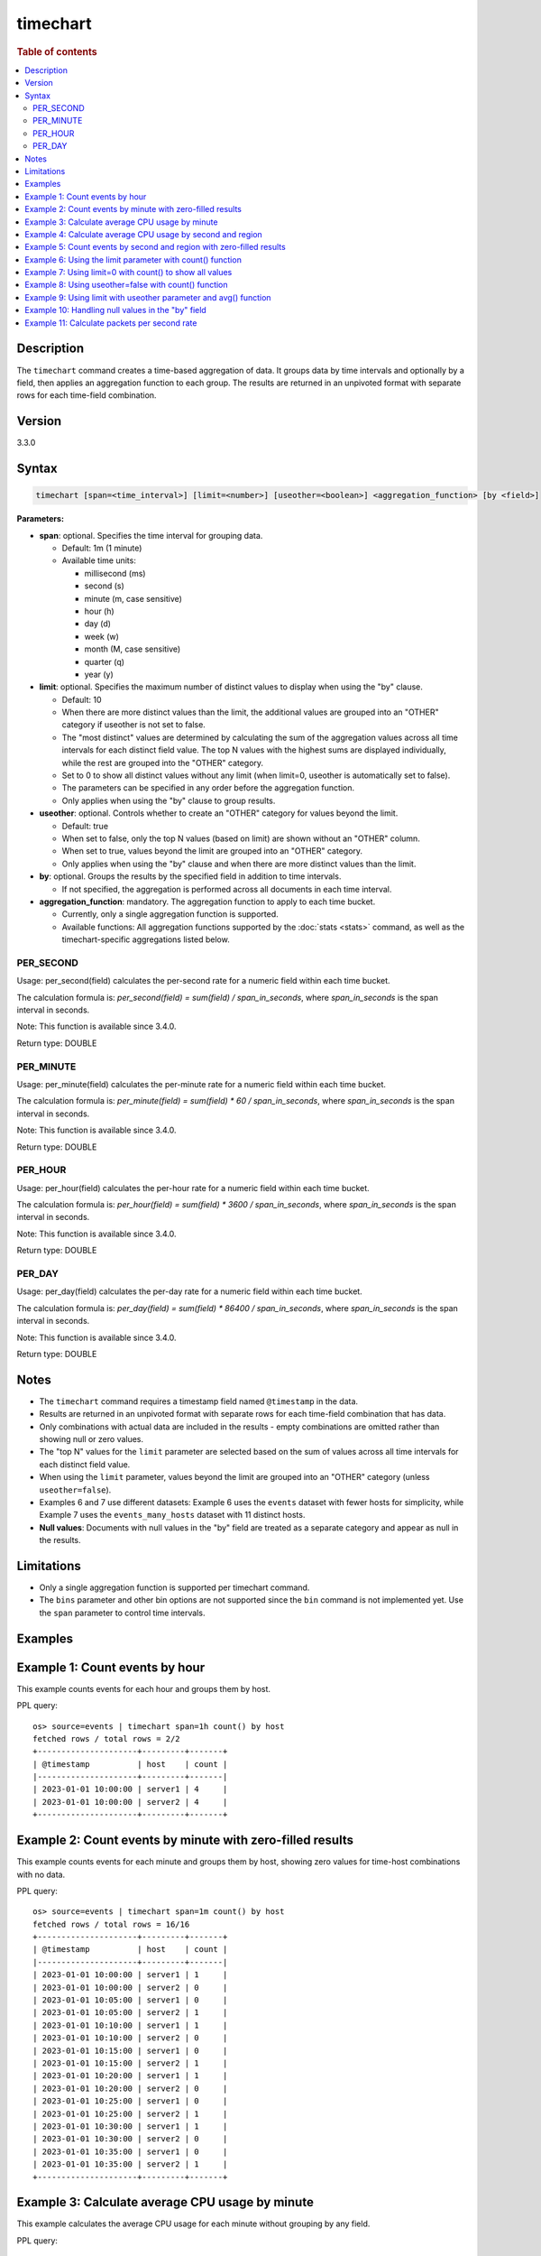 =============
timechart
=============

.. rubric:: Table of contents

.. contents::
   :local:
   :depth: 2


Description
============
| The ``timechart`` command creates a time-based aggregation of data. It groups data by time intervals and optionally by a field, then applies an aggregation function to each group. The results are returned in an unpivoted format with separate rows for each time-field combination.

Version
=======
3.3.0

Syntax
============

.. code-block:: text

   timechart [span=<time_interval>] [limit=<number>] [useother=<boolean>] <aggregation_function> [by <field>]

**Parameters:**

* **span**: optional. Specifies the time interval for grouping data.
  
  * Default: 1m (1 minute)
  * Available time units:

    * millisecond (ms)
    * second (s)
    * minute (m, case sensitive)
    * hour (h)
    * day (d)
    * week (w)
    * month (M, case sensitive)
    * quarter (q)
    * year (y)

* **limit**: optional. Specifies the maximum number of distinct values to display when using the "by" clause.

  * Default: 10
  * When there are more distinct values than the limit, the additional values are grouped into an "OTHER" category if useother is not set to false.
  * The "most distinct" values are determined by calculating the sum of the aggregation values across all time intervals for each distinct field value. The top N values with the highest sums are displayed individually, while the rest are grouped into the "OTHER" category.
  * Set to 0 to show all distinct values without any limit (when limit=0, useother is automatically set to false).
  * The parameters can be specified in any order before the aggregation function.
  * Only applies when using the "by" clause to group results.

* **useother**: optional. Controls whether to create an "OTHER" category for values beyond the limit.

  * Default: true
  * When set to false, only the top N values (based on limit) are shown without an "OTHER" column.
  * When set to true, values beyond the limit are grouped into an "OTHER" category.
  * Only applies when using the "by" clause and when there are more distinct values than the limit.

* **by**: optional. Groups the results by the specified field in addition to time intervals.

  * If not specified, the aggregation is performed across all documents in each time interval.

* **aggregation_function**: mandatory. The aggregation function to apply to each time bucket.

  * Currently, only a single aggregation function is supported.
  * Available functions: All aggregation functions supported by the :doc:`stats <stats>` command, as well as the timechart-specific aggregations listed below.

PER_SECOND
>>>>>>>>>>

Usage: per_second(field) calculates the per-second rate for a numeric field within each time bucket.

The calculation formula is: `per_second(field) = sum(field) / span_in_seconds`, where `span_in_seconds` is the span interval in seconds.

Note: This function is available since 3.4.0.

Return type: DOUBLE

PER_MINUTE
>>>>>>>>>>

Usage: per_minute(field) calculates the per-minute rate for a numeric field within each time bucket.

The calculation formula is: `per_minute(field) = sum(field) * 60 / span_in_seconds`, where `span_in_seconds` is the span interval in seconds.

Note: This function is available since 3.4.0.

Return type: DOUBLE

PER_HOUR
>>>>>>>>

Usage: per_hour(field) calculates the per-hour rate for a numeric field within each time bucket.

The calculation formula is: `per_hour(field) = sum(field) * 3600 / span_in_seconds`, where `span_in_seconds` is the span interval in seconds.

Note: This function is available since 3.4.0.

Return type: DOUBLE

PER_DAY
>>>>>>>

Usage: per_day(field) calculates the per-day rate for a numeric field within each time bucket.

The calculation formula is: `per_day(field) = sum(field) * 86400 / span_in_seconds`, where `span_in_seconds` is the span interval in seconds.

Note: This function is available since 3.4.0.

Return type: DOUBLE

Notes
=====

* The ``timechart`` command requires a timestamp field named ``@timestamp`` in the data.
* Results are returned in an unpivoted format with separate rows for each time-field combination that has data.
* Only combinations with actual data are included in the results - empty combinations are omitted rather than showing null or zero values.
* The "top N" values for the ``limit`` parameter are selected based on the sum of values across all time intervals for each distinct field value.
* When using the ``limit`` parameter, values beyond the limit are grouped into an "OTHER" category (unless ``useother=false``).
* Examples 6 and 7 use different datasets: Example 6 uses the ``events`` dataset with fewer hosts for simplicity, while Example 7 uses the ``events_many_hosts`` dataset with 11 distinct hosts.

* **Null values**: Documents with null values in the "by" field are treated as a separate category and appear as null in the results.

Limitations
============
* Only a single aggregation function is supported per timechart command.
* The ``bins`` parameter and other bin options are not supported since the ``bin`` command is not implemented yet. Use the ``span`` parameter to control time intervals.


Examples
========

Example 1: Count events by hour
===============================

This example counts events for each hour and groups them by host.

PPL query::

    os> source=events | timechart span=1h count() by host
    fetched rows / total rows = 2/2
    +---------------------+---------+-------+
    | @timestamp          | host    | count |
    |---------------------+---------+-------|
    | 2023-01-01 10:00:00 | server1 | 4     |
    | 2023-01-01 10:00:00 | server2 | 4     |
    +---------------------+---------+-------+

Example 2: Count events by minute with zero-filled results
==========================================================

This example counts events for each minute and groups them by host, showing zero values for time-host combinations with no data.

PPL query::

    os> source=events | timechart span=1m count() by host
    fetched rows / total rows = 16/16
    +---------------------+---------+-------+
    | @timestamp          | host    | count |
    |---------------------+---------+-------|
    | 2023-01-01 10:00:00 | server1 | 1     |
    | 2023-01-01 10:00:00 | server2 | 0     |
    | 2023-01-01 10:05:00 | server1 | 0     |
    | 2023-01-01 10:05:00 | server2 | 1     |
    | 2023-01-01 10:10:00 | server1 | 1     |
    | 2023-01-01 10:10:00 | server2 | 0     |
    | 2023-01-01 10:15:00 | server1 | 0     |
    | 2023-01-01 10:15:00 | server2 | 1     |
    | 2023-01-01 10:20:00 | server1 | 1     |
    | 2023-01-01 10:20:00 | server2 | 0     |
    | 2023-01-01 10:25:00 | server1 | 0     |
    | 2023-01-01 10:25:00 | server2 | 1     |
    | 2023-01-01 10:30:00 | server1 | 1     |
    | 2023-01-01 10:30:00 | server2 | 0     |
    | 2023-01-01 10:35:00 | server1 | 0     |
    | 2023-01-01 10:35:00 | server2 | 1     |
    +---------------------+---------+-------+

Example 3: Calculate average CPU usage by minute
================================================

This example calculates the average CPU usage for each minute without grouping by any field.

PPL query::

    PPL> source=events | timechart span=1m avg(cpu_usage)
    fetched rows / total rows = 5/5
    +---------------------+------------------+
    | @timestamp          | avg(cpu_usage)   |
    +---------------------+------------------+
    | 2024-07-01 00:00:00 | 45.2             |
    | 2024-07-01 00:01:00 | 38.7             |
    | 2024-07-01 00:02:00 | 55.3             |
    | 2024-07-01 00:03:00 | 42.1             |
    | 2024-07-01 00:04:00 | 41.8             |
    +---------------------+------------------+

Example 4: Calculate average CPU usage by second and region
===========================================================

This example calculates the average CPU usage for each second and groups them by region.

PPL query::

    PPL> source=events | timechart span=1s avg(cpu_usage) by region
    fetched rows / total rows = 5/5
    +---------------------+---------+------------------+
    | @timestamp          | region  | avg(cpu_usage)   |
    +---------------------+---------+------------------+
    | 2024-07-01 00:00:00 | us-east | 45.2             |
    | 2024-07-01 00:01:00 | us-west | 38.7             |
    | 2024-07-01 00:02:00 | us-east | 55.3             |
    | 2024-07-01 00:03:00 | eu-west | 42.1             |
    | 2024-07-01 00:04:00 | us-west | 41.8             |
    +---------------------+---------+------------------+

Example 5: Count events by second and region with zero-filled results
=====================================================================

This example counts events for each second and groups them by region, showing zero values for time-region combinations with no data.

PPL query::

    PPL> source=events | timechart span=1s count() by region
    fetched rows / total rows = 15/15
    +---------------------+---------+-------+
    | @timestamp          | region  | count |
    +---------------------+---------+-------+
    | 2024-07-01 00:00:00 | us-east | 1     |
    | 2024-07-01 00:00:00 | us-west | 0     |
    | 2024-07-01 00:00:00 | eu-west | 0     |
    | 2024-07-01 00:01:00 | us-east | 0     |
    | 2024-07-01 00:01:00 | us-west | 1     |
    | 2024-07-01 00:01:00 | eu-west | 0     |
    | 2024-07-01 00:02:00 | us-east | 1     |
    | 2024-07-01 00:02:00 | us-west | 0     |
    | 2024-07-01 00:02:00 | eu-west | 0     |
    | 2024-07-01 00:03:00 | us-east | 0     |
    | 2024-07-01 00:03:00 | us-west | 0     |
    | 2024-07-01 00:03:00 | eu-west | 1     |
    | 2024-07-01 00:04:00 | us-east | 0     |
    | 2024-07-01 00:04:00 | us-west | 1     |
    | 2024-07-01 00:04:00 | eu-west | 0     |
    +---------------------+---------+-------+

Example 6: Using the limit parameter with count() function
==========================================================

When there are many distinct values in the "by" field, the timechart command will display the top values based on the limit parameter and group the rest into an "OTHER" category.
This query will display the top 2 hosts with the highest count values, and group the remaining hosts into an "OTHER" category.

PPL query::

    os> source=events | timechart span=1m limit=2 count() by host
    fetched rows / total rows = 16/16
    +---------------------+---------+-------+
    | @timestamp          | host    | count |
    |---------------------+---------+-------|
    | 2023-01-01 10:00:00 | server1 | 1     |
    | 2023-01-01 10:00:00 | server2 | 0     |
    | 2023-01-01 10:05:00 | server1 | 0     |
    | 2023-01-01 10:05:00 | server2 | 1     |
    | 2023-01-01 10:10:00 | server1 | 1     |
    | 2023-01-01 10:10:00 | server2 | 0     |
    | 2023-01-01 10:15:00 | server1 | 0     |
    | 2023-01-01 10:15:00 | server2 | 1     |
    | 2023-01-01 10:20:00 | server1 | 1     |
    | 2023-01-01 10:20:00 | server2 | 0     |
    | 2023-01-01 10:25:00 | server1 | 0     |
    | 2023-01-01 10:25:00 | server2 | 1     |
    | 2023-01-01 10:30:00 | server1 | 1     |
    | 2023-01-01 10:30:00 | server2 | 0     |
    | 2023-01-01 10:35:00 | server1 | 0     |
    | 2023-01-01 10:35:00 | server2 | 1     |
    +---------------------+---------+-------+

Example 7: Using limit=0 with count() to show all values
========================================================

To display all distinct values without any limit, set limit=0:

PPL query::

    PPL> source=events_many_hosts | timechart span=1h limit=0 count() by host
    fetched rows / total rows = 11/11
    +---------------------+--------+-------+
    | @timestamp          | host   | count |
    +---------------------+--------+-------+
    | 2024-07-01 00:00:00 | web-01 | 1     |
    | 2024-07-01 00:00:00 | web-02 | 1     |
    | 2024-07-01 00:00:00 | web-03 | 1     |
    | 2024-07-01 00:00:00 | web-04 | 1     |
    | 2024-07-01 00:00:00 | web-05 | 1     |
    | 2024-07-01 00:00:00 | web-06 | 1     |
    | 2024-07-01 00:00:00 | web-07 | 1     |
    | 2024-07-01 00:00:00 | web-08 | 1     |
    | 2024-07-01 00:00:00 | web-09 | 1     |
    | 2024-07-01 00:00:00 | web-10 | 1     |
    | 2024-07-01 00:00:00 | web-11 | 1     |
    +---------------------+--------+-------+

This shows all 11 hosts as separate rows without an "OTHER" category.

Example 8: Using useother=false with count() function
=====================================================

Limit to top 10 hosts without OTHER category (useother=false):

PPL query::

    PPL> source=events_many_hosts | timechart span=1h useother=false count() by host
    fetched rows / total rows = 10/10
    +---------------------+--------+-------+
    | @timestamp          | host   | count |
    +---------------------+--------+-------+
    | 2024-07-01 00:00:00 | web-01 | 1     |
    | 2024-07-01 00:00:00 | web-02 | 1     |
    | 2024-07-01 00:00:00 | web-03 | 1     |
    | 2024-07-01 00:00:00 | web-04 | 1     |
    | 2024-07-01 00:00:00 | web-05 | 1     |
    | 2024-07-01 00:00:00 | web-06 | 1     |
    | 2024-07-01 00:00:00 | web-07 | 1     |
    | 2024-07-01 00:00:00 | web-08 | 1     |
    | 2024-07-01 00:00:00 | web-09 | 1     |
    | 2024-07-01 00:00:00 | web-10 | 1     |
    +---------------------+--------+-------+

Example 9: Using limit with useother parameter and avg() function
=================================================================

Limit to top 3 hosts with OTHER category (default useother=true):

PPL query::

    PPL> source=events_many_hosts | timechart span=1h limit=3 avg(cpu_usage) by host
    fetched rows / total rows = 4/4
    +---------------------+--------+------------------+
    | @timestamp          | host   | avg(cpu_usage)   |
    +---------------------+--------+------------------+
    | 2024-07-01 00:00:00 | web-03 | 55.3             |
    | 2024-07-01 00:00:00 | web-07 | 48.6             |
    | 2024-07-01 00:00:00 | web-09 | 67.8             |
    | 2024-07-01 00:00:00 | OTHER  | 330.4            |
    +---------------------+--------+------------------+

Limit to top 3 hosts without OTHER category (useother=false):

PPL query::

    PPL> source=events_many_hosts | timechart span=1h limit=3 useother=false avg(cpu_usage) by host
    fetched rows / total rows = 3/3
    +---------------------+--------+------------------+
    | @timestamp          | host   | avg(cpu_usage)   |
    +---------------------+--------+------------------+
    | 2024-07-01 00:00:00 | web-03 | 55.3             |
    | 2024-07-01 00:00:00 | web-07 | 48.6             |
    | 2024-07-01 00:00:00 | web-09 | 67.8             |
    +---------------------+--------+------------------+

Example 10: Handling null values in the "by" field
==================================================

This example shows how null values in the "by" field are treated as a separate category. The dataset events_null has 1 entry that does not have a host field.

PPL query::

    PPL> source=events_null | timechart span=1h count() by host
    fetched rows / total rows = 4/4
    +---------------------+--------+-------+
    | @timestamp          | host   | count |
    +---------------------+--------+-------+
    | 2024-07-01 00:00:00 | db-01  | 1     |
    | 2024-07-01 00:00:00 | web-01 | 2     |
    | 2024-07-01 00:00:00 | web-02 | 2     |
    | 2024-07-01 00:00:00 | null   | 1     |
    +---------------------+--------+-------+

Example 11: Calculate packets per second rate
=============================================

This example calculates the per-second packet rate for network traffic data using the per_second() function.

PPL query::

    os> source=events | timechart span=30m per_second(packets) by host
    fetched rows / total rows = 4/4
    +---------------------+---------+---------------------+
    | @timestamp          | host    | per_second(packets) |
    |---------------------+---------+---------------------|
    | 2023-01-01 10:00:00 | server1 | 0.1                 |
    | 2023-01-01 10:00:00 | server2 | 0.05                |
    | 2023-01-01 10:30:00 | server1 | 0.1                 |
    | 2023-01-01 10:30:00 | server2 | 0.05                |
    +---------------------+---------+---------------------+
